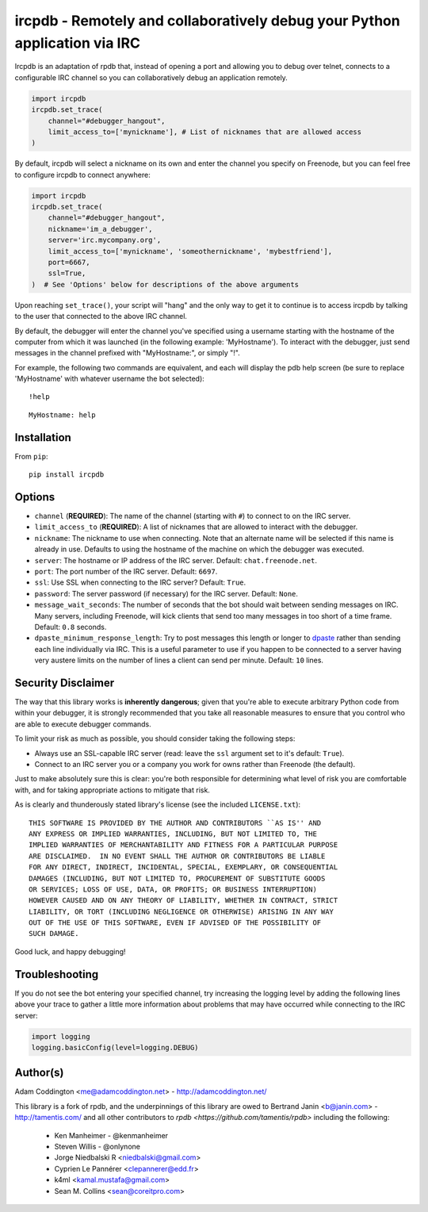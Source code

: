 ircpdb - Remotely and collaboratively debug your Python application via IRC
===========================================================================

.. image:: https://travis-ci.org/coddingtonbear/ircpdb.svg?branch=master
    :target: https://travis-ci.org/coddingtonbear/ircpdb

.. image:: https://badge.fury.io/py/ircpdb.svg
    :target: http://badge.fury.io/py/ircpdb

.. image:: https://pypip.in/d/ircpdb/badge.png
    :target: https://pypi.python.org/pypi/ircpdb

Ircpdb is an adaptation of rpdb that, instead of opening a port and
allowing you to debug over telnet, connects to a configurable IRC
channel so you can collaboratively debug an application remotely.

.. code-block::

    import ircpdb
    ircpdb.set_trace(
        channel="#debugger_hangout",
        limit_access_to=['mynickname'], # List of nicknames that are allowed access
    )

By default, ircpdb will select a nickname on its own and enter the channel
you specify on Freenode, but you can feel free to configure ircpdb to
connect anywhere:

.. code-block::

    import ircpdb
    ircpdb.set_trace(
        channel="#debugger_hangout",
        nickname='im_a_debugger',
        server='irc.mycompany.org',
        limit_access_to=['mynickname', 'someothernickname', 'mybestfriend'],
        port=6667,
        ssl=True,
    )  # See 'Options' below for descriptions of the above arguments

Upon reaching ``set_trace()``, your script will "hang" and the only way to get
it to continue is to access ircpdb by talking to the user that connected to the
above IRC channel.

By default, the debugger will enter the channel you've specified using a
username starting with the hostname of the computer from which it was
launched (in the following example: 'MyHostname').  To interact with
the debugger, just send messages in the channel prefixed with "MyHostname:",
or simply "!".

For example, the following two commands are equivalent, and each will
display the pdb help screen (be sure to replace 'MyHostname' with whatever
username the bot selected)::

    !help

::

    MyHostname: help

Installation
------------

From ``pip``::

    pip install ircpdb

Options
-------

* ``channel`` (**REQUIRED**): The name of the channel (starting with ``#``)
  to connect to on the IRC server.
* ``limit_access_to`` (**REQUIRED**): A list of nicknames that are allowed
  to interact with the debugger.
* ``nickname``: The nickname to use when connecting. Note that an alternate
  name will be selected if this name is already in use. Defaults to using
  the hostname of the machine on which the debugger was executed.
* ``server``: The hostname or IP address of the IRC server.
  Default: ``chat.freenode.net``.
* ``port``: The port number of the IRC server.  Default: ``6697``.
* ``ssl``: Use SSL when connecting to the IRC server?  Default: ``True``.
* ``password``: The server password (if necessary) for the IRC server.
  Default: ``None``.
* ``message_wait_seconds``: The number of seconds that the bot should
  wait between sending messages on IRC.  Many servers, including Freenode,
  will kick clients that send too many messages in too short of a time
  frame.  Default: ``0.8`` seconds.
* ``dpaste_minimum_response_length``: Try to post messages this length
  or longer to `dpaste <http://dpaste.com/>`_ rather than sending
  each line individually via IRC.  This is a useful parameter to use
  if you happen to be connected to a server having very austere
  limits on the number of lines a client can send per minute.
  Default: ``10`` lines.

Security Disclaimer
-------------------

The way that this library works is **inherently** **dangerous**; given that
you're able to execute arbitrary Python code from within your debugger,
it is strongly recommended that you take all reasonable measures to ensure
that you control who are able to execute debugger commands.

To limit your risk as much as possible, you should consider taking the
following steps:

* Always use an SSL-capable IRC server (read: leave the ``ssl`` argument
  set to it's default: ``True``).
* Connect to an IRC server you or a company you work for owns rather than
  Freenode (the default).

Just to make absolutely sure this is clear: you're both responsible for
determining what level of risk you are comfortable with, and for taking
appropriate actions to mitigate that risk.

As is clearly and thunderously stated library's license (see the included
``LICENSE.txt``)::

    THIS SOFTWARE IS PROVIDED BY THE AUTHOR AND CONTRIBUTORS ``AS IS'' AND
    ANY EXPRESS OR IMPLIED WARRANTIES, INCLUDING, BUT NOT LIMITED TO, THE
    IMPLIED WARRANTIES OF MERCHANTABILITY AND FITNESS FOR A PARTICULAR PURPOSE
    ARE DISCLAIMED.  IN NO EVENT SHALL THE AUTHOR OR CONTRIBUTORS BE LIABLE
    FOR ANY DIRECT, INDIRECT, INCIDENTAL, SPECIAL, EXEMPLARY, OR CONSEQUENTIAL
    DAMAGES (INCLUDING, BUT NOT LIMITED TO, PROCUREMENT OF SUBSTITUTE GOODS
    OR SERVICES; LOSS OF USE, DATA, OR PROFITS; OR BUSINESS INTERRUPTION)
    HOWEVER CAUSED AND ON ANY THEORY OF LIABILITY, WHETHER IN CONTRACT, STRICT
    LIABILITY, OR TORT (INCLUDING NEGLIGENCE OR OTHERWISE) ARISING IN ANY WAY
    OUT OF THE USE OF THIS SOFTWARE, EVEN IF ADVISED OF THE POSSIBILITY OF
    SUCH DAMAGE.

Good luck, and happy debugging!

Troubleshooting
---------------

If you do not see the bot entering your specified channel, try increasing
the logging level by adding the following lines above your trace to gather
a little more information about problems that may have occurred while 
connecting to the IRC server:

.. code-block::

   import logging
   logging.basicConfig(level=logging.DEBUG)

Author(s)
---------
Adam Coddington <me@adamcoddington.net> - http://adamcoddington.net/

This library is a fork of rpdb, and the underpinnings of this library
are owed to Bertrand Janin <b@janin.com> - http://tamentis.com/ and
all other contributors to `rpdb <https://github.com/tamentis/rpdb>`
including the following:

 - Ken Manheimer - @kenmanheimer
 - Steven Willis - @onlynone
 - Jorge Niedbalski R <niedbalski@gmail.com>
 - Cyprien Le Pannérer <clepannerer@edd.fr>
 - k4ml <kamal.mustafa@gmail.com>
 - Sean M. Collins <sean@coreitpro.com>
